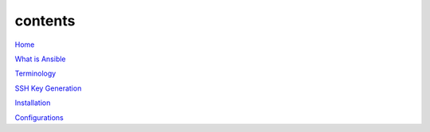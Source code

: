 contents
========

`Home <https://ansible-lab.readthedocs.io/en/latest />`_

`What is Ansible <https://ansible-lab.readthedocs.io/en/latest/What%20is%20Ansible.html>`_

`Terminology <https://ansible-lab.readthedocs.io/en/latest/Terminology.html>`_

`SSH Key Generation <https://ansible-lab.readthedocs.io/en/latest/SSH%20Key%20Generation.html>`_

`Installation <https://ansible-lab.readthedocs.io/en/latest/Installation.html>`_

`Configurations <https://ansible-lab.readthedocs.io/en/latest/Configurations.html>`_
